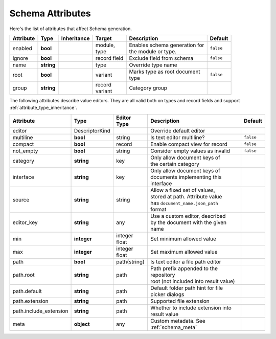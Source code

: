 .. _schema_attributes:

*******************************
      Schema Attributes
*******************************

Here's the list of attributes that affect Schema generation.

+----------------+-----------------+-------------+------------------+----------------------------------+----------------+
| Attribute      | Type            | Inheritance | Target           | Description                      | Default        |
+================+=================+=============+==================+==================================+================+
| enabled        | **bool**        |             | | module,        | | Enables schema generation for  | ``false``      |
|                |                 |             | | type           | | the module or type.            |                |
+----------------+-----------------+-------------+------------------+----------------------------------+----------------+
| ignore         | **bool**        |             | record field     | Exclude field from schema        | ``false``      |
+----------------+-----------------+-------------+------------------+----------------------------------+----------------+
| name           | **string**      |             | type             | Override type name               |                |
+----------------+-----------------+-------------+------------------+----------------------------------+----------------+
| root           | **bool**        |             | | variant        | | Marks type as root document    | ``false``      |
|                |                 |             |                  | | type                           |                |
+----------------+-----------------+-------------+------------------+----------------------------------+----------------+
| group          | **string**      |             | | record         | Category group                   |                |
|                |                 |             | | variant        |                                  |                |
+----------------+-----------------+-------------+------------------+----------------------------------+----------------+

The following attributes describe value editors. They are all valid both on types and record fields and support :ref:`attribute_type_inheritance`.

+------------------------+----------------+-------------+------------------------------------------+----------------+
| Attribute              | Type           | Editor Type | Description                              | Default        |
+========================+================+=============+==========================================+================+
| editor                 | DescriptorKind |             | Override default editor                  |                |
+------------------------+----------------+-------------+------------------------------------------+----------------+
| multiline              | **bool**       | string      | Is text editor multiline?                | ``false``      |
+------------------------+----------------+-------------+------------------------------------------+----------------+
| compact                | **bool**       | record      | Enable compact view for record           | ``false``      |
+------------------------+----------------+-------------+------------------------------------------+----------------+
| not_empty              | **bool**       | string      | Consider empty values as invalid         | ``false``      |
+------------------------+----------------+-------------+------------------------------------------+----------------+
| category               | **string**     | key         | | Only allow document keys of            |                |
|                        |                |             | | the certain category                   |                |
+------------------------+----------------+-------------+------------------------------------------+----------------+
| interface              | **string**     | key         | | Only allow document keys of            |                |
|                        |                |             | | documents implementing this            |                |
|                        |                |             | | interface                              |                |
+------------------------+----------------+-------------+------------------------------------------+----------------+
| source                 | **string**     | string      | | Allow a fixed set of values,           |                |
|                        |                |             | | stored at path. Attribute value        |                |
|                        |                |             | | has ``document_name.json_path``        |                |
|                        |                |             | | format                                 |                |
+------------------------+----------------+-------------+------------------------------------------+----------------+
| editor_key             | **string**     | any         | | Use a custom editor, described         |                |
|                        |                |             | | by the document with the given         |                |
|                        |                |             | | name                                   |                |
+------------------------+----------------+-------------+------------------------------------------+----------------+
| min                    | **integer**    | | integer   | Set minimum allowed value                |                |
|                        |                | | float     |                                          |                |
+------------------------+----------------+-------------+------------------------------------------+----------------+
| max                    | **integer**    | | integer   | Set maximum allowed value                |                |
|                        |                | | float     |                                          |                |
+------------------------+----------------+-------------+------------------------------------------+----------------+
| path                   | **bool**       | path(string)| Is text editor a file path editor        |                |
+------------------------+----------------+-------------+------------------------------------------+----------------+
| path.root              | **string**     | path        | | Path prefix appended to the repository |                |
|                        |                |             | | root (not included into result value)  |                |
+------------------------+----------------+-------------+------------------------------------------+----------------+
| path.default           | **string**     | path        | | Default folder path hint for file      |                |
|                        |                |             | | picker dialogs                         |                |
+------------------------+----------------+-------------+------------------------------------------+----------------+
| path.extension         | **string**     | path        | Supported file extension                 |                |
+------------------------+----------------+-------------+------------------------------------------+----------------+
| path.include_extension | **string**     | path        | | Whether to include extension into      |                |
|                        |                |             | | result value                           |                |
+------------------------+----------------+-------------+------------------------------------------+----------------+
| meta                   | **object**     | any         | Custom metadata. See :ref:`schema_meta`  |                |
+------------------------+----------------+-------------+------------------------------------------+----------------+
